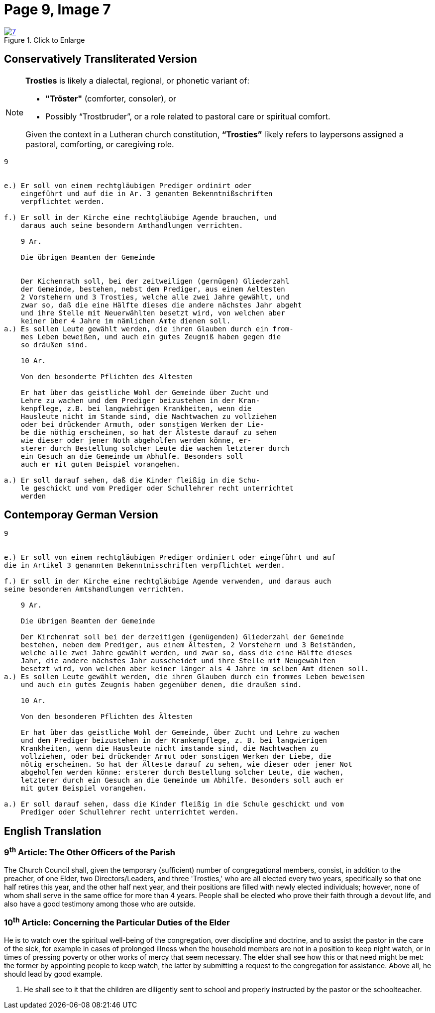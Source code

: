 = Page 9, Image 7 
:page-role: doc-width

image::7.jpg[align="left",title="Click to Enlarge",link=self]

== Conservatively Transliterated Version

[NOTE]
====
**Trosties** is likely a dialectal, regional, or phonetic variant of:

* **"Tröster"** (comforter, consoler), or

* Possibly “Trostbruder”, or a role related to pastoral care or spiritual comfort.

Given the context in a Lutheran church constitution, **“Trosties”** likely refers
to laypersons assigned a pastoral, comforting, or caregiving role.
====

[role="literal-narrower"]
....
9


e.) Er soll von einem rechtgläubigen Prediger ordinirt oder
    eingeführt und auf die in Ar. 3 genanten Bekenntnißschriften
    verpflichtet werden.

f.) Er soll in der Kirche eine rechtgläubige Agende brauchen, und
    daraus auch seine besondern Amthandlungen verrichten.
  
    9 Ar.

    Die übrigen Beamten der Gemeinde


    Der Kichenrath soll, bei der zeitweiligen (gernügen) Gliederzahl
    der Gemeinde, bestehen, nebst dem Prediger, aus einem Aeltesten
    2 Vorstehern und 3 Trosties, welche alle zwei Jahre gewählt, und
    zwar so, daß die eine Hälfte dieses die andere nächstes Jahr abgeht
    und ihre Stelle mit Neuerwählten besetzt wird, von welchen aber
    keiner über 4 Jahre im nämlichen Amte dienen soll. 
a.) Es sollen Leute gewählt werden, die ihren Glauben durch ein from-
    mes Leben beweißen, und auch ein gutes Zeugniß haben gegen die
    so dräußen sind.

    10 Ar.

    Von den besonderte Pflichten des Altesten

    Er hat über das geistliche Wohl der Gemeinde über Zucht und
    Lehre zu wachen und dem Prediger beizustehen in der Kran-
    kenpflege, z.B. bei langwiehrigen Krankheiten, wenn die
    Hausleute nicht im Stande sind, die Nachtwachen zu vollziehen
    oder bei drückender Armuth, oder sonstigen Werken der Lie-
    be die nöthig erscheinen, so hat der Älsteste darauf zu sehen
    wie dieser oder jener Noth abgeholfen werden könne, er-
    sterer durch Bestellung solcher Leute die wachen letzterer durch
    ein Gesuch an die Gemeinde um Abhulfe. Besonders soll
    auch er mit guten Beispiel vorangehen.
        
a.) Er soll darauf sehen, daß die Kinder fleißig in die Schu-
    le geschickt und vom Prediger oder Schullehrer recht unterrichtet
    werden
....


== Contemporay German Version

[role="literal-narrower"]
....
9


e.) Er soll von einem rechtgläubigen Prediger ordiniert oder eingeführt und auf
die in Artikel 3 genannten Bekenntnisschriften verpflichtet werden.

f.) Er soll in der Kirche eine rechtgläubige Agende verwenden, und daraus auch
seine besonderen Amtshandlungen verrichten.	
  
    9 Ar.

    Die übrigen Beamten der Gemeinde

    Der Kirchenrat soll bei der derzeitigen (genügenden) Gliederzahl der Gemeinde
    bestehen, neben dem Prediger, aus einem Ältesten, 2 Vorstehern und 3 Beiständen,
    welche alle zwei Jahre gewählt werden, und zwar so, dass die eine Hälfte dieses
    Jahr, die andere nächstes Jahr ausscheidet und ihre Stelle mit Neugewählten
    besetzt wird, von welchen aber keiner länger als 4 Jahre im selben Amt dienen soll.
a.) Es sollen Leute gewählt werden, die ihren Glauben durch ein frommes Leben beweisen
    und auch ein gutes Zeugnis haben gegenüber denen, die draußen sind.

    10 Ar.

    Von den besonderen Pflichten des Ältesten

    Er hat über das geistliche Wohl der Gemeinde, über Zucht und Lehre zu wachen
    und dem Prediger beizustehen in der Krankenpflege, z. B. bei langwierigen
    Krankheiten, wenn die Hausleute nicht imstande sind, die Nachtwachen zu
    vollziehen, oder bei drückender Armut oder sonstigen Werken der Liebe, die
    nötig erscheinen. So hat der Älteste darauf zu sehen, wie dieser oder jener Not
    abgeholfen werden könne: ersterer durch Bestellung solcher Leute, die wachen,
    letzterer durch ein Gesuch an die Gemeinde um Abhilfe. Besonders soll auch er
    mit gutem Beispiel vorangehen.

a.) Er soll darauf sehen, dass die Kinder fleißig in die Schule geschickt und vom
    Prediger oder Schullehrer recht unterrichtet werden.
....
    
[role="section-narrower"]
== English Translation
  
===  9^th^ Article: The Other Officers of the Parish

The Church Council shall, given the temporary (sufficient) number of
congregational members, consist, in addition to the preacher, of one Elder, two
Directors/Leaders, and three 'Trosties,' who are all elected every two years,
specifically so that one half retires this year, and the other half next year,
and their positions are filled with newly elected individuals; however, none of
whom shall serve in the same office for more than 4 years.  People shall be
elected who prove their faith through a devout life, and also have a good
testimony among those who are outside.

=== 10^th^ Article: Concerning the Particular Duties of the Elder

He is to watch over the spiritual well-being of the congregation, over
discipline and doctrine, and to assist the pastor in the care of the sick, for
example in cases of prolonged illness when the household members are not in a
position to keep night watch, or in times of pressing poverty or other works of
mercy that seem necessary. The elder shall see how this or that need might be
met: the former by appointing people to keep watch, the latter by submitting a
request to the congregation for assistance. Above all, he should lead by good
example.

a. He shall see to it that the children are diligently sent to school and
properly instructed by the pastor or the schoolteacher.
